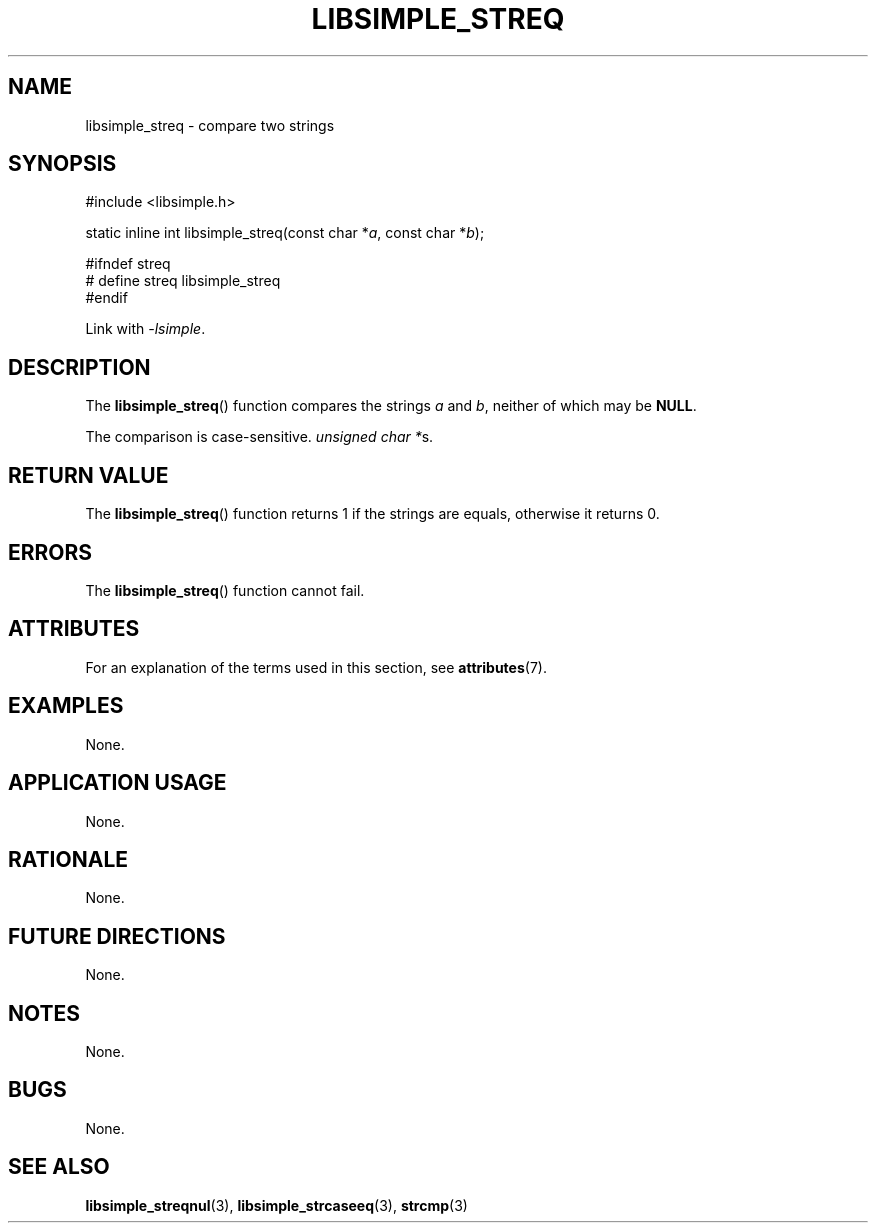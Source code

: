 .TH LIBSIMPLE_STREQ 3 2018-10-21 libsimple
.SH NAME
libsimple_streq \- compare two strings
.SH SYNOPSIS
.nf
#include <libsimple.h>

static inline int libsimple_streq(const char *\fIa\fP, const char *\fIb\fP);

#ifndef streq
# define streq libsimple_streq
#endif
.fi

Link with
.IR \-lsimple .
.SH DESCRIPTION
The
.BR libsimple_streq ()
function compares the strings
.I a
and
.IR b ,
neither of which may be
.BR NULL .
.PP
The comparison is case-sensitive.
.IR "unsigned char *" s.
.SH RETURN VALUE
The
.BR libsimple_streq ()
function returns 1 if the strings are equals,
otherwise it returns 0.
.SH ERRORS
The
.BR libsimple_streq ()
function cannot fail.
.SH ATTRIBUTES
For an explanation of the terms used in this section, see
.BR attributes (7).
.TS
allbox;
lb lb lb
l l l.
Interface	Attribute	Value
T{
.BR libsimple_streq ()
T}	Thread safety	MT-Safe
T{
.BR libsimple_streq ()
T}	Async-signal safety	AS-Safe
T{
.BR libsimple_streq ()
T}	Async-cancel safety	AC-Safe
.TE
.SH EXAMPLES
None.
.SH APPLICATION USAGE
None.
.SH RATIONALE
None.
.SH FUTURE DIRECTIONS
None.
.SH NOTES
None.
.SH BUGS
None.
.SH SEE ALSO
.BR libsimple_streqnul (3),
.BR libsimple_strcaseeq (3),
.BR strcmp (3)

